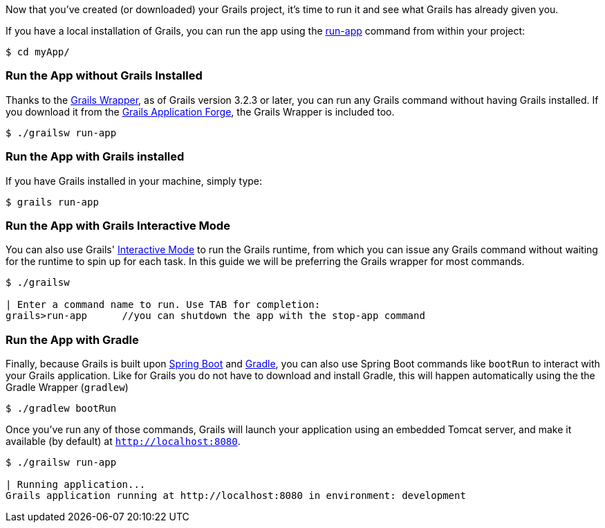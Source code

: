 Now that you've created (or downloaded) your Grails project, it's time to run it and see what Grails has already given you.

If you have a local installation of Grails, you can run the app using the http://docs.grails.org/latest/ref/Command%20Line/run-app.html[run-app] command from within your project:

[source, bash]
----
$ cd myApp/
----

### Run the App without Grails Installed
Thanks to the http://docs.grails.org/latest/guide/introduction.html#whatsNewGrailsWrapper[Grails Wrapper], as of Grails version 3.2.3 or later, you can run any Grails command without having
Grails installed. If you download it from the http://start.grails.org[Grails Application Forge], the Grails Wrapper is included too.

[source, bash]
----
$ ./grailsw run-app
----

### Run the App with Grails installed

If you have Grails installed in your machine, simply type:

[source, bash]
----
$ grails run-app
----

### Run the App with Grails Interactive Mode

You can also use Grails' http://docs.grails.org/latest/guide/commandLine.html#interactiveMode[Interactive Mode] to run the Grails runtime,
from which you can issue any Grails command without waiting for the runtime to spin up for each task.
In this guide we will be preferring the Grails wrapper for most commands.

[source, bash]
----
$ ./grailsw

| Enter a command name to run. Use TAB for completion:
grails>run-app      //you can shutdown the app with the stop-app command
----

### Run the App with Gradle

Finally, because Grails is built upon https://projects.spring.io/spring-boot/[Spring Boot] and https://gradle.org/[Gradle], you can also use Spring Boot commands like `bootRun` to interact with your Grails application. Like for Grails you do not have to download and install Gradle, this will happen automatically using the the Gradle Wrapper (`gradlew`)

[source, bash]
----
$ ./gradlew bootRun
----

Once you've run any of those commands, Grails will launch your application using an embedded Tomcat server, and make it available (by default) at `http://localhost:8080`.

[source, bash]
----
$ ./grailsw run-app

| Running application...
Grails application running at http://localhost:8080 in environment: development
----
